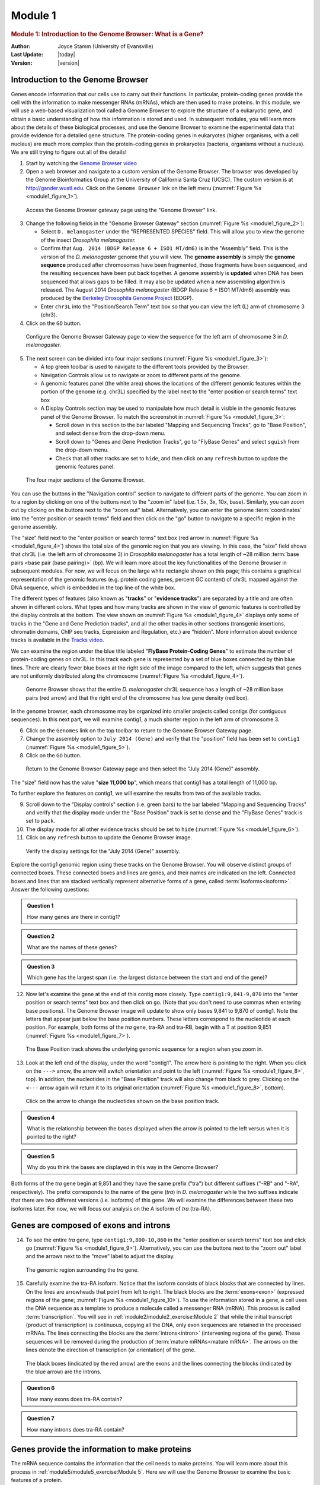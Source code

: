 Module 1
============

.. role:: underline
     :class: underline

.. role:: emphasis
     :class: emphasis


.. rubric:: Module 1: Introduction to the Genome Browser: What is a Gene?
     :class: header1

:Author: Joyce Stamm (University of Evansville)
:Last Update: |today|
:Version: |version|


Introduction to the Genome Browser
------------------------------------

Genes encode information that our cells use to carry out their
functions. In particular, protein-coding genes provide the cell with the
information to make messenger RNAs (mRNAs), which are then used to make
proteins. In this module, we will use a web-based visualization tool
called a Genome Browser to explore the structure of a eukaryotic gene,
and obtain a basic understanding of how this information is stored and
used. In subsequent modules, you will learn more about the details of
these biological processes, and use the Genome Browser to examine the
experimental data that provide evidence for a detailed gene structure.
The protein-coding genes in eukaryotes (higher organisms, with a cell
nucleus) are much more complex than the protein-coding genes in
prokaryotes (bacteria, organisms without a nucleus). We are still trying
to figure out all of the details!


1. Start by watching the
   `Genome Browser video <https://youtu.be/suMC7wmP7tA>`_


2. Open a web browser and navigate to a custom version of the Genome
   Browser. The browser was developed by the Genome Bioinformatics Group
   at the University of California Santa Cruz (UCSC). The custom version
   is at http://gander.wustl.edu. Click on the ``Genome Browser`` link on
   the left menu (:numref:`Figure %s <module1_figure_1>`).

.. figure:: /_static/images/module1/Figure1.png
   :alt: GEP UCSC Genome Browser home page
   :name: module1_figure_1

   Access the Genome Browser gateway page using the "Genome
   Browser" link.


3. Change the following fields in the "Genome Browser Gateway" section
   (:numref:`Figure %s <module1_figure_2>`):

   - Select ``D. melanogaster`` under the "REPRESENTED SPECIES" field. This
     will allow you to view the genome of the insect *Drosophila
     melanogaster.*

   - Confirm that ``Aug. 2014 (BDGP Release 6 + ISO1 MT/dm6)`` is in the
     "Assembly" field. This is the version of the *D. melanogaster* genome
     that you will view. The **genome assembly** is simply
     the **genome sequence** produced after chromosomes have been
     fragmented, those fragments have been sequenced, and the resulting
     sequences have been put back together. A genome assembly
     is **updated** when DNA has been sequenced that allows gaps to be
     filled. It may also be updated when a new assembling algorithm is
     released. The August 2014 *Drosophila melanogaster* (BDGP Release 6 +
     ISO1 MT/dm6) assembly was produced by the `Berkeley Drosophila Genome
     Project <http://www.fruitfly.org/>`_ (BDGP).

   - Enter ``chr3L`` into the "Position/Search Term" text box so that
     you can view the left (L) arm of chromosome 3 (chr3).


4. Click on the ``GO`` button.

.. figure:: /_static/images/module1/Figure2.png
   :alt: GEP UCSC Genome Browser Gateway page
   :name: module1_figure_2

   Configure the Genome Browser Gateway page to view the
   sequence for the left arm of chromosome 3 in *D. melanogaster*.


5. The next screen can be divided into four major sections
   (:numref:`Figure %s <module1_figure_3>`):

   - A top green toolbar is used to navigate to the different tools
     provided by the Browser.

   - Navigation Controls allow us to navigate or zoom to different parts
     of the genome.

   - A genomic features panel (the white area) shows the locations of the
     different genomic features within the portion of the genome (e.g.
     chr3L) specified by the label next to the "enter position or search
     terms" text box

   - A Display Controls section may be used to manipulate how much detail
     is visible in the genomic features panel of the Genome Browser.
     To match the screenshot in :numref:`Figure %s <module1_figure_3>`:

     - Scroll down in this section to the bar labeled "Mapping and
       Sequencing Tracks", go to "Base Position", and select ``dense``
       from the drop-down menu.

     - Scroll down to "Genes and Gene Prediction Tracks", go to
       "FlyBase Genes" and select ``squish`` from the drop-down menu.

     - Check that all other tracks are set to ``hide``, and then click on
       any ``refresh`` button to update the genomic features panel.

.. figure:: /_static/images/module1/Figure3.png
   :alt: Major setions of the Genome Browser
   :name: module1_figure_3

   The four major sections of the Genome Browser.


You can use the buttons in the "Navigation control" section to
navigate to different parts of the genome. You can zoom in to a region
by clicking on one of the buttons next to the "zoom in" label (i.e.
1.5x, 3x, 10x, base). Similarly, you can zoom out by clicking on the
buttons next to the "zoom out" label. Alternatively, you can enter the
genome :term:`coordinates` into the "enter position or search terms"
field and then click on the "go" button to navigate to a specific
region in the genome assembly.

The "size" field next to the "enter position or search terms" text box
(red arrow in :numref:`Figure %s <module1_figure_4>`) shows the total size of
the genomic region that you are viewing. In this case, the "size"
field shows that chr3L (i.e. the left arm of chromosome 3) in
*Drosophila melanogaster* has a total length of ~28 million
:term:`base pairs <base pair (base pairing)>` (bp). We will learn more
about the key functionalities of the Genome Browser in subsequent
modules. For now, we will focus on the large white rectangle shown on
this page; this contains a graphical representation of the genomic
features (e.g. protein coding genes, percent GC content) of chr3L
mapped against the DNA sequence, which is embedded in the top line of
the white box.

The different types of features (also known as "\ **tracks**\ " or "\
**evidence tracks**\ ") are separated by a title and are often shown
in different colors. What types and how many tracks are shown in the
view of genomic features is controlled by the display controls at the
bottom. The view shown on :numref:`Figure %s <module1_figure_4>` displays only
some of tracks in the "Gene and Gene Prediction tracks", and all the
other tracks in other sections (transgenic insertions, chromatin
domains, ChIP seq tracks, Expression and Regulation, etc.) are
"hidden". More information about evidence tracks is available in the
`Tracks video <https://youtu.be/BwwP7cOqr0Y>`_.

We can examine the region under the blue title labeled "\ **FlyBase
Protein-Coding Genes**\ " to estimate the number of protein-coding genes
on chr3L. In this track each gene is represented by a set of blue boxes
connected by thin blue lines. There are clearly fewer blue boxes at the
right side of the image compared to the left, which suggests that genes
are not uniformly distributed along the chromosome
(:numref:`Figure %s <module1_figure_4>`).

.. figure:: /_static/images/module1/Figure4.png
   :alt: Genome Browser view of D. melanogaster chr3L
   :name: module1_figure_4

   Genome Browser shows that the entire *D. melanogaster* chr3L
   sequence has a length of ~28 million base pairs (red arrow) and that the
   right end of the chromosome has low gene density (red box).


In the genome browser, each chromosome may be organized into smaller
projects called contigs (for contiguous sequences). In this next part,
we will examine contig1, a much shorter region in the left arm of
chromosome 3.


6. Click on the ``Genomes`` link on the top toolbar to return to the
   Genome Browser Gateway page.


7. Change the assembly option to ``July 2014 (Gene)`` and verify that
   the "position" field has been set to ``contig1``
   (:numref:`Figure %s <module1_figure_5>`).


8. Click on the ``GO`` button.

.. figure:: /_static/images/module1/Figure5.png
   :alt: Select the July 2014 (Gene) assembly
   :name: module1_figure_5

   Return to the Genome Browser Gateway page and then select the
   "July 2014 (Gene)" assembly.


The "size" field now has the value "**size 11,000 bp**", which means
that contig1 has a total length of 11,000 bp.

To further explore the features on contig1, we will examine the results
from two of the available tracks.


9.  Scroll down to the "Display controls" section (i.e. green bars) to
    the bar labeled "Mapping and Sequencing Tracks" and verify that the
    display mode under the "Base Position" track is set to ``dense``
    and the "FlyBase Genes" track is set to ``pack``.


10. The display mode for all other evidence tracks should be set to
    ``hide`` (:numref:`Figure %s <module1_figure_6>`).


11. Click on any ``refresh`` button to update the Genome Browser image.

.. figure:: /_static/images/module1/Figure6.png
   :alt: Display settings for the "July 2014 (Gene)" assembly
   :name: module1_figure_6

   Verify the display settings for the "July 2014 (Gene)" assembly.


Explore the contig1 genomic region using these tracks on the Genome
Browser. You will observe distinct groups of connected boxes. These
connected boxes and lines are genes, and their names are indicated on
the left. Connected boxes and lines that are stacked vertically
represent alternative forms of a gene, called
:term:`isoforms<isoform>`. Answer the following questions:

.. admonition:: Question 1
   :class: admonition-question

   How many genes are there in contig1?


.. admonition:: Question 2
   :class: admonition-question

   What are the names of these genes?


.. admonition:: Question 3
   :class: admonition-question

   Which gene has the largest span (i.e. the largest distance between
   the start and end of the gene)?


12. Now let's examine the gene at the end of this contig more closely.
    Type ``contig1:9,841-9,870`` into the "enter position or search
    terms" text box and then click on ``go``. (Note that you don't need to
    use commas when entering base positions). The Genome Browser image
    will update to show only bases 9,841 to 9,870 of contig1. Note the
    letters that appear just below the base position numbers. These
    letters correspond to the nucleotide at each position. For example,
    both forms of the *tra* gene, tra-RA and tra-RB, begin with a T at
    position 9,851 (:numref:`Figure %s <module1_figure_7>`).

.. figure:: /_static/images/module1/Figure7.png
   :alt: Base Position track of the Genome Browser
   :name: module1_figure_7

   The Base Position track shows the underlying genomic sequence
   for a region when you zoom in.


13. Look at the left end of the display, under the word "contig1". The
    arrow here is pointing to the right. When you click on the
    ``--->`` arrow, the arrow will switch orientation and point to the left
    (:numref:`Figure %s <module1_figure_8>`, top). In addition, the
    nucleotides in the "Base Position" track will also change from
    black to grey. Clicking on the ``<---`` arrow again will return it
    to its original orientation
    (:numref:`Figure %s <module1_figure_8>`, bottom).

.. figure:: /_static/images/module1/Figure8.png
   :alt: Nucleotide sequences on the base position track
   :name: module1_figure_8

   Click on the arrow to change the nucleotides shown on the
   base position track.


.. admonition:: Question 4
   :class: admonition-question

   What is the relationship between the bases displayed when the arrow
   is pointed to the left versus when it is pointed to the right?


.. admonition:: Question 5
   :class: admonition-question

   Why do you think the bases are displayed in this way in the Genome
   Browser?


Both forms of the *tra* gene begin at 9,851 and they have the same
prefix ("tra") but different suffixes ("-RB" and "-RA", respectively).
The prefix corresponds to the name of the gene (*tra*) in *D.
melanogaster* while the two suffixes indicate that there are two
different versions (i.e. isoforms) of this gene. We will examine the
differences between these two isoforms later. For now, we will focus our
analysis on the A isoform of *tra* (tra-RA).


Genes are composed of exons and introns
---------------------------------------

14. To see the entire *tra* gene, type ``contig1:9,800-10,860``
    in the "enter position or search terms" text box and click ``go``
    (:numref:`Figure %s <module1_figure_9>`). Alternatively, you can use the
    buttons next to the "zoom out" label and the arrows next to the
    "move" label to adjust the display.

.. figure:: /_static/images/module1/Figure9.png
   :alt: Genome Browser view of the *tra* gene
   :name: module1_figure_9

   The genomic region surrounding the *tra* gene.


15. Carefully examine the tra-RA isoform. Notice that the isoform
    consists of black blocks that are connected by lines. On the lines
    are arrowheads that point from left to right. The black blocks are
    the :term:`exons<exon>` (:underline:`ex`\ pressed regi\
    :underline:`ons` of the gene; :numref:`Figure %s <module1_figure_10>`). To
    use the information stored in a gene, a cell uses the DNA sequence
    as a template to produce a molecule called a messenger RNA (mRNA).
    This process is called :term:`transcription`. You will see in
    :ref:`module2/module2_exercise:Module 2` that while the initial
    transcript (product of transcription) is continuous, copying all
    the DNA, only exon sequences are retained in the processed mRNAs.
    The lines connecting the blocks are the :term:`introns<intron>`
    (:underline:`in`\ tervening regi\ :underline:`ons` of the gene).
    These sequences will be removed during the production of
    :term:`mature mRNAs<mature mRNA>`. The arrows on the lines denote
    the direction of transcription (or orientation) of the gene.

.. figure:: /_static/images/module1/Figure10.png
   :alt: Genome Browser view of the *tra* gene
   :name: module1_figure_10

   The black boxes (indicated by the red arrow) are the exons and the
   lines connecting the blocks (indicated by the blue arrow) are the
   introns.


.. admonition:: Question 6
   :class: admonition-question

   How many exons does tra-RA contain?


.. admonition:: Question 7
   :class: admonition-question

   How many introns does tra-RA contain?


Genes provide the information to make proteins
----------------------------------------------

The mRNA sequence contains the information that the cell needs to make
proteins. You will learn more about this process in
:ref:`module5/module5_exercise:Module 5`. Here we
will use the Genome Browser to examine the basic features of a protein.


16. Return to the Genome Browser, and type ``contig1:9,850-9,875``
    into the "enter position or search terms" text box.


17. Scroll down to the "Mapping and Sequencing Tracks" section and
    change the display mode for the ``Base Position`` track to ``full``
    (:numref:`Figure %s <module1_figure_11>`).


18. Click on the ``refresh`` button to update your display.

.. figure:: /_static/images/module1/Figure11.png
   :alt: Base Position track in the "full" display mode
   :name: module1_figure_11

   Examine the "Base Position" track in the "full" display mode.


Proteins are made up of :term:`amino acids<amino acid>`, and the mRNA
provides the information for the amino acid sequence. This information
is read by the cell in groups of three bases, with each three-base
group (i.e. :term:`codon`) specifying an amino acid. The Genome Browser
uses single-letter abbreviations to represent each amino acid. These
are shown on your Genome Browser as three new rows of information
directly below the DNA sequence (:numref:`Figure %s <module1_figure_12>`).

.. figure:: /_static/images/module1/Figure12.png
   :alt: Amino acid information on the Base Position track
   :name: module1_figure_12

   Three new rows appear beneath the nucleotide sequence when
   the Base Position track is in "full" mode.


.. admonition:: Question 8
   :class: admonition-question

   Why do you think it takes three lines to display the amino acid
   information?


.. tip::

   Remember that a codon is specified by three bases,
   e.g. CCG = Proline (circled in :numref:`Figure %s <module1_figure_12>`).


:ref:`module5/module5_exercise:Module 5` will have more details about
:term:`translation`, the process of copying the information from mRNA
into protein. For now, we will just identify the beginning and the end
of the protein. You should see three codons that are highlighted in
green (one in row 1 and two in row 3). These codons all correspond to
the amino acid M (i.e. Methionine). This amino acid is almost always
used to start a protein. There is only one codon that can code for
Methionine: **ATG**.

The first M on the third row of amino acids (at 9,858-9,860) corresponds
to the start of the protein for the A isoform of *tra*. The position of
this Methionine also coincides with the transition of the thinner
rectangle to the thicker rectangle. Hence the thick rectangles denote
coding sequence --- the parts of the exon that carry information about the
protein sequence and are the translated parts --- while the thin blocks
indicate regions that are part of the exon but do not carry protein
sequence information, or the untranslated parts
(:numref:`Figure %s <module1_figure_13>`).

.. figure:: /_static/images/module1/Figure13.png
   :alt: Initial Methionine for tra-PA
   :name: module1_figure_13

   The location of the initial Methionine for the A isoform
   of *tra*.


Let's examine the other end of the protein. There are three special
codons (known as :term:`stop codons<stop codon (termination codon)>`)
that signal the end of the protein. These codons (TGA, TAA and TAG)
are indicated by an asterisk "*" and are highlighted in red in the
"Base Position" track.


19. Type ``contig1:10,740-10,765`` into the "enter position or
    search terms" text box and then click on the ``go`` button. Note
    the stop codon (*) at position 10,754-10,756, specified by the
    bases **TGA**, in the second row of amino acids
    (:numref:`Figure %s <module1_figure_14>`). This is the last codon before
    the transition from the thick exon block to the thinner one. The
    Genome Browser therefore shows that a part of the mRNA extends
    beyond the end of the protein-coding region. This is a general
    property of mRNAs: they contain extra sequences both before and
    after the protein-coding sequence. These sequences, at the
    :term:`5'` and :term:`3'` end of the protein-coding sequences, are
    called the 5' and 3' :term:`UTRs<UTR>` (untranslated regions)
    respectively.

.. figure:: /_static/images/module1/Figure14.png
   :alt: End of translated region for tra-PA
   :name: module1_figure_14

   The end of the translated region for the A isoform of *tra*.


Genes have directionality
^^^^^^^^^^^^^^^^^^^^^^^^^^^

As you saw above, the sequence of the codons in the A isoform of *tra*
are read from left to right relative to the orientation of contig1. This
also means that the start of the protein is located toward the left of
the end of the gene. However, recall that DNA is double-stranded, and
that the two strands run in opposite directions to each other (i.e. they
are **antiparallel**). It turns out that, like the *tra* gene here, some
genes are read on the DNA strand conventionally termed the "top strand"
(from left to right), while other genes are read on the "bottom strand"
(from right to left). We will examine one such example next.


20. Type ``contig1:5,350-5,375`` into the "enter position or
    search terms" text box and then click on the ``go`` button. This
    region contains the start of the protein-coding region of the
    *CG32165* gene. However, there are no Methionines (green boxes) at
    the transition point between the thin and thick rectangles
    (:numref:`Figure %s <module1_figure_15>`, top). However, note that the
    arrows in the thicker part of the indicated exon point from right
    to left, indicating that this gene is read from the bottom strand.


21. Click on the ``arrow`` beneath the "contig1" label in the "Base
    Position" track so that it points in the same direction as
    indicated for the gene in this region. This will complement the
    sequence and allow you to read the bases of the "bottom" strand of
    DNA. Remember that the codons on this strand must be read from
    :emphasis:`right to left`. Now you can see that there is a start
    codon in this region, the corresponding green M amino acid (at
    5,365-5,367) in the third row (:numref:`Figure %s <module1_figure_15>`,
    bottom).

.. figure:: /_static/images/module1/Figure15.png
   :alt: Start of coding region for a minus strand gene
   :name: module1_figure_15

   Examine the start of the coding region for a gene on the
   minus strand.


Coding exons are translated in a single reading frame
-----------------------------------------------------

The combination of the directionality (with two alternative directions)
and the three rows in the "Base Position" track means that there are six
different ways to translate a genomic region, i.e. to determine the
sequence of amino acids from a DNA sequence. These different ways to
translate a genomic region are known as reading :term:`frames<frame>`.


22. To illustrate this concept, change the "enter position or search
    terms" text box to ``contig1:1-12`` and then click ``go`` in order
    to zoom in to the first 12 nucleotides of the contig1 sequence.


23. Click on the ``arrow`` underneath the "contig1" label in the "Base
    Position" track so that it points to the right
    (:numref:`Figure %s <module1_figure_16>`).

.. figure:: /_static/images/module1/Figure16.png
   :alt: First 12 bases of contig1
   :name: module1_figure_16

   Examine the "Base Position" track for the first 12 bases of
   contig1 in the top strand.


The first row (frame +1) begins at the **first** nucleotide in contig1
and the first amino acid (P) is derived from the codon **CCC**. The
second row (frame +2) begins at the **second** nucleotide in contig1 and
the codon **CCG** also codes for the amino acid P. The third row (frame
+3) begins at the **third** nucleotide in contig1 and the codon **CGG**
corresponds to the amino acid R (:numref:`Figure %s <module1_figure_17>`).
Because a codon is comprised of 3 nucleotides, the codon beginning at
the fourth nucleotide (GGT) is again in frame +1.

.. figure:: /_static/images/module1/Figure17.png
   :alt: Interpret the three reading frames on the plus strand
   :name: module1_figure_17

   Interpreting the reading frame using the Base Position track.


Examination of the "Base Position" track at the beginning of the contig
shows that the three positive reading frames are numbered relative to
the start of the contig1 sequence. Similarly, the three reading frames
on the bottom strand are numbered relative to the end of the contig1
sequence (i.e. the beginning of the reverse complement of the contig
sequence). Because contig1 has a total length of 11,000bp, we will
change the "enter position or search terms" field to
``contig1:10,989-11,000`` so that we can examine the last 12
nucleotides of this contig.


24. Click on the ``arrow`` underneath the "contig1" label so that it
    points to the left (:numref:`Figure %s <module1_figure_18>`).

.. figure:: /_static/images/module1/Figure18.png
   :alt: Last 12 nucleotides of contig1
   :name: module1_figure_18

   Examine the "Base Position" track for the last 12 nucleotides of
   contig1 in the bottom strand.


Because we are examining the reverse complement of the contig1 sequence,
we need to read the nucleotide and amino acid sequences on the "Base
Position" track from right to left. The first row (frame -1) begins at
the last nucleotide (11,000) of contig1 and the codon **TGC** codes for
the amino acid C. The second row (frame -2) begins at the penultimate
nucleotide at 10,999 and the codon **GCA** codes for the amino acid A.
The third row (frame -3) begins at 10,998 and the codon **CAT**
corresponds to the amino acid H (:numref:`Figure %s <module1_figure_19>`).

.. figure:: /_static/images/module1/Figure19.png
   :alt: Interpret the three reading frames on the minus strand
   :name: module1_figure_19

   Using the "Base Position" track to interpret the reading frames on
   the bottom strand.


25. Now that we understand how to interpret the reading frame
    information using the "Base Position" track, we can investigate the
    coding regions of the *tra* gene more closely. Change the "enter
    position or search terms" field to ``contig1:9,800-9,960`` and
    then click on the ``go`` button.


26. Click on the ``arrow`` underneath the "contig1" label in the "Base
    Position" track so that we can examine the translations of the top
    strand (running left to right)
    (:numref:`Figure %s <module1_figure_20>`).

.. figure:: /_static/images/module1/Figure20.png
   :alt: First exon of tra-RA
   :name: module1_figure_20

   The genomic region surrounding the first exon of tra-RA.


Our previous analysis shows that there is a :term:`start
codon<initiation codon (start codon)>` (green rectangle in the "Base
Position" track) in the third row that corresponds to the transition
from the thin to the thick rectangles
(:numref:`Figure %s <module1_figure_13>`). Hence the coding part of
the first exon of the A isoform of *tra* is said to be "in frame +3".
Notice that there is also an open reading frame (:term:`ORF` ---
stretch of codons uninterrupted by stop codons) that overlaps with the
thick box in the second row (frame +2) but there are no start codons
that overlap with the thick box. In contrast, the first row (frame +1)
contains a start codon, but the thick box also overlaps with a stop
codon (red star). When we examine the region downstream of the black
boxes, we find that there are stop codons in all three reading frames.
However, these stop codons do not interrupt the open reading frame of
the first exon because they occur in the region of the arrowed lines
(i.e. the first intron, see blue arrows in
:numref:`Figure %s <module1_figure_21>`).

.. figure:: /_static/images/module1/Figure21.png
   :alt: Stop codons in the first intron of tra-RA
   :name: module1_figure_21

   Stop codons (red stars) are found in all three reading
   frames in the first intron of tra-RA.


27. Change the "enter position or search terms" field to
    ``contig1:10,100-10,600`` so that we can examine the second
    :term:`coding exon` of the A isoform of *tra* to determine its
    reading frame.

.. figure:: /_static/images/module1/Figure22.png
   :alt: Second coding exon of tra-RA
   :name: module1_figure_22

   The genomic region surrounding the second coding exon of tra-RA.


.. admonition:: Question 9
   :class: admonition-question

   Based on the screenshot shown in (:numref:`Figure %s <module1_figure_22>`),
   which reading frame contains the amino acid sequence for the second
   coding exon of tra-RA?


28. Change the "enter position or search terms" field to
    ``contig1:10,550-10,900`` so that we can examine the region
    surrounding the last coding exon of the tra-RA isoform
    (:numref:`Figure %s <module1_figure_23>`). Based on our previous analysis,
    we know that there is a stop codon in the second row that
    corresponds to the transition from the translated (thick
    rectangle) to the untranslated (thinner rectangle) region of the
    mRNA (:numref:`Figure %s <module1_figure_15>`). Hence the last coding exon
    of tra-RA is in frame +2 (:numref:`Figure %s <module1_figure_23>`).

.. figure:: /_static/images/module1/Figure23.png
   :alt: Last coding exon of tra-RA
   :name: module1_figure_23

   The terminal coding exon of tra-RA is in frame +2.


.. admonition:: Question 10
   :class: admonition-question

   Does frame +2 have an ORF in the coding region of this exon? What
   about frame +1 and frame +3?


.. admonition:: Question 11
   :class: admonition-question

   Given that 3 of the 64 possible codons are stop codons, what is the
   chance of having a stop codon at any given position, assuming that
   the sequence is random?


.. note::
   You might have noticed that the initial coding exon of tra-RA is in
   frame +3 while the last coding exon is in frame +2. We will learn more
   about mRNA processing in subsequent modules that will explain this
   apparent discrepancy.


Conclusion
------------

In this lesson, you have learned to use the basic navigation features of
the Genome Browser to examine the basic structure of a eukaryotic gene.
To summarize:

-  Genes provide the information to make proteins. This information is
   captured by transcribing the DNA to make RNA, and is carried on the
   mRNA in the form of three-base groups called codons.

-  Genes are composed of exons and introns. Exons are regions retained
   in the processed mRNA, and are represented by black blocks in the
   browser, while introns are the regions that are removed during the
   process of creating the final mRNA, and are represented by lines
   connecting the blocks.

-  The codon ATG in DNA (AUG in mRNA) specifies the amino acid M
   (Methionine) and is highlighted in green on the "Base Position" track
   of the Genome Browser. The first Methionine provides the starting
   signal for protein synthesis.

-  The codons TAA, TAG, and TGA in DNA (UAA, UAG, and UGA in mRNA)
   encode the stop codon (*) and are highlighted in red on the "Base
   Position" track of the Genome Browser. The stop codons provide the
   ending signal for protein synthesis.

-  Genes may be read either from left to right (top strand of the DNA),
   or from right to left (bottom strand of the DNA). Arrows on a gene
   indicate its directionality.

-  Each row in the "Base Position" track (set on ``full``) corresponds
   to a different reading frame. Different coding exons for a transcript
   can be in different reading frames.


29. To practice using the browser and reinforce the above concepts,
    examine the third gene in this contig (spd-2-RA):


.. admonition:: Question 12
   :class: admonition-question

   How many exons and introns are present in this gene?



.. admonition:: Question 13
   :class: admonition-question

   What is the orientation of this gene relative to contig1? How do you
   know? Where are the start codon and the stop codon --- give the base
   position numbers (coordinates) of the start and the stop codon)?


You have now completed Module 1, and are ready to move on to
:ref:`module2/module2_exercise:Module 2`.


Bonus question
---------------

Take a little time to explore some of the other evidence tracks
on the browser.

.. admonition:: Bonus Question 14
   :class: admonition-question

   While looking at contig1 (size 11,000 bp), put the "GC Percent"
   track on ``full``. What sort of pattern do you see, relative to the
   map of the genes? What can you conclude about gene structure?


